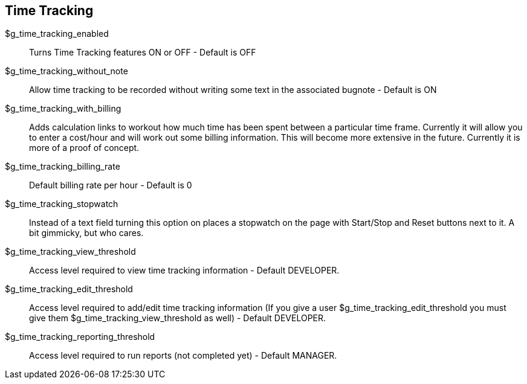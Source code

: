 [[admin.config.timetracking]]
== Time Tracking

$g_time_tracking_enabled::
  Turns Time Tracking features ON or OFF - Default is OFF
$g_time_tracking_without_note::
  Allow time tracking to be recorded without writing some text in the
  associated bugnote - Default is ON
$g_time_tracking_with_billing::
  Adds calculation links to workout how much time has been spent between
  a particular time frame. Currently it will allow you to enter a
  cost/hour and will work out some billing information. This will become
  more extensive in the future. Currently it is more of a proof of
  concept.
$g_time_tracking_billing_rate::
  Default billing rate per hour - Default is 0
$g_time_tracking_stopwatch::
  Instead of a text field turning this option on places a stopwatch on
  the page with Start/Stop and Reset buttons next to it. A bit gimmicky,
  but who cares.
$g_time_tracking_view_threshold::
  Access level required to view time tracking information - Default
  DEVELOPER.
$g_time_tracking_edit_threshold::
  Access level required to add/edit time tracking information (If you
  give a user $g_time_tracking_edit_threshold you must give them
  $g_time_tracking_view_threshold as well) - Default DEVELOPER.
$g_time_tracking_reporting_threshold::
  Access level required to run reports (not completed yet) - Default
  MANAGER.
